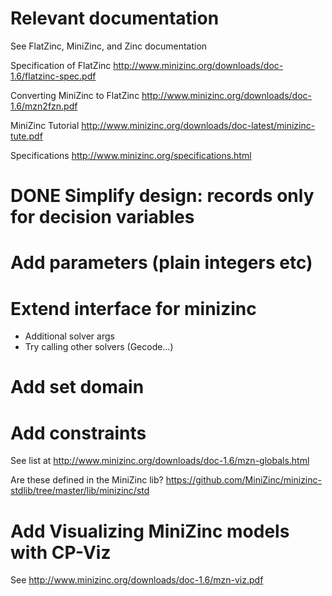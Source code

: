 
* Relevant documentation

  See FlatZinc, MiniZinc, and Zinc documentation

  Specification of FlatZinc
  http://www.minizinc.org/downloads/doc-1.6/flatzinc-spec.pdf
  
  Converting MiniZinc to FlatZinc
  http://www.minizinc.org/downloads/doc-1.6/mzn2fzn.pdf

  MiniZinc Tutorial
  http://www.minizinc.org/downloads/doc-latest/minizinc-tute.pdf

  Specifications
  http://www.minizinc.org/specifications.html


* DONE Simplify design: records only for decision variables
  CLOSED: [2014-05-17 Sat 14:20]

* Add parameters (plain integers etc)

* Extend interface for minizinc 
  
  - Additional solver args
  - Try calling other solvers (Gecode...)

* Add set domain

* Add constraints

  See list at http://www.minizinc.org/downloads/doc-1.6/mzn-globals.html

  Are these defined in the MiniZinc lib? https://github.com/MiniZinc/minizinc-stdlib/tree/master/lib/minizinc/std


* Add Visualizing MiniZinc models with CP-Viz

  See http://www.minizinc.org/downloads/doc-1.6/mzn-viz.pdf
